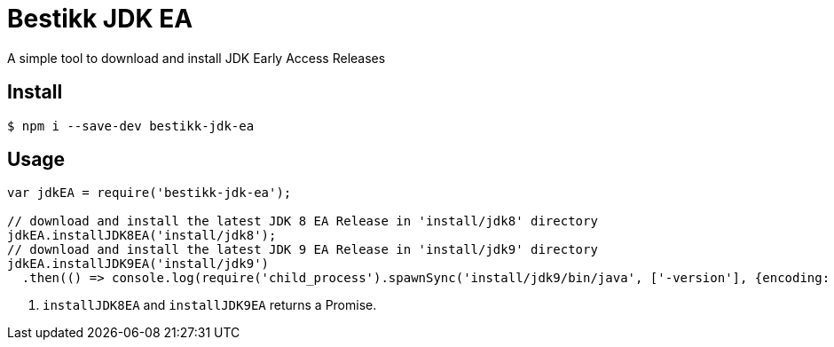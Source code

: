 # Bestikk JDK EA

ifdef::env-github[]
image:http://img.shields.io/travis/bestikk/bestikk-jdk-ea.svg[Travis build status, link=https://travis-ci.org/bestikk/bestikk-jdk-ea]
image:http://img.shields.io/npm/v/bestikk-jdk-ea.svg[npm version, link=https://www.npmjs.org/package/bestikk-jdk-ea]
endif::[]

A simple tool to download and install JDK Early Access Releases

## Install

 $ npm i --save-dev bestikk-jdk-ea

## Usage

```javascript
var jdkEA = require('bestikk-jdk-ea');

// download and install the latest JDK 8 EA Release in 'install/jdk8' directory
jdkEA.installJDK8EA('install/jdk8');
// download and install the latest JDK 9 EA Release in 'install/jdk9' directory
jdkEA.installJDK9EA('install/jdk9')
  .then(() => console.log(require('child_process').spawnSync('install/jdk9/bin/java', ['-version'], {encoding: 'utf8'}))); // <1>
```
<1> `installJDK8EA` and `installJDK9EA` returns a Promise.
